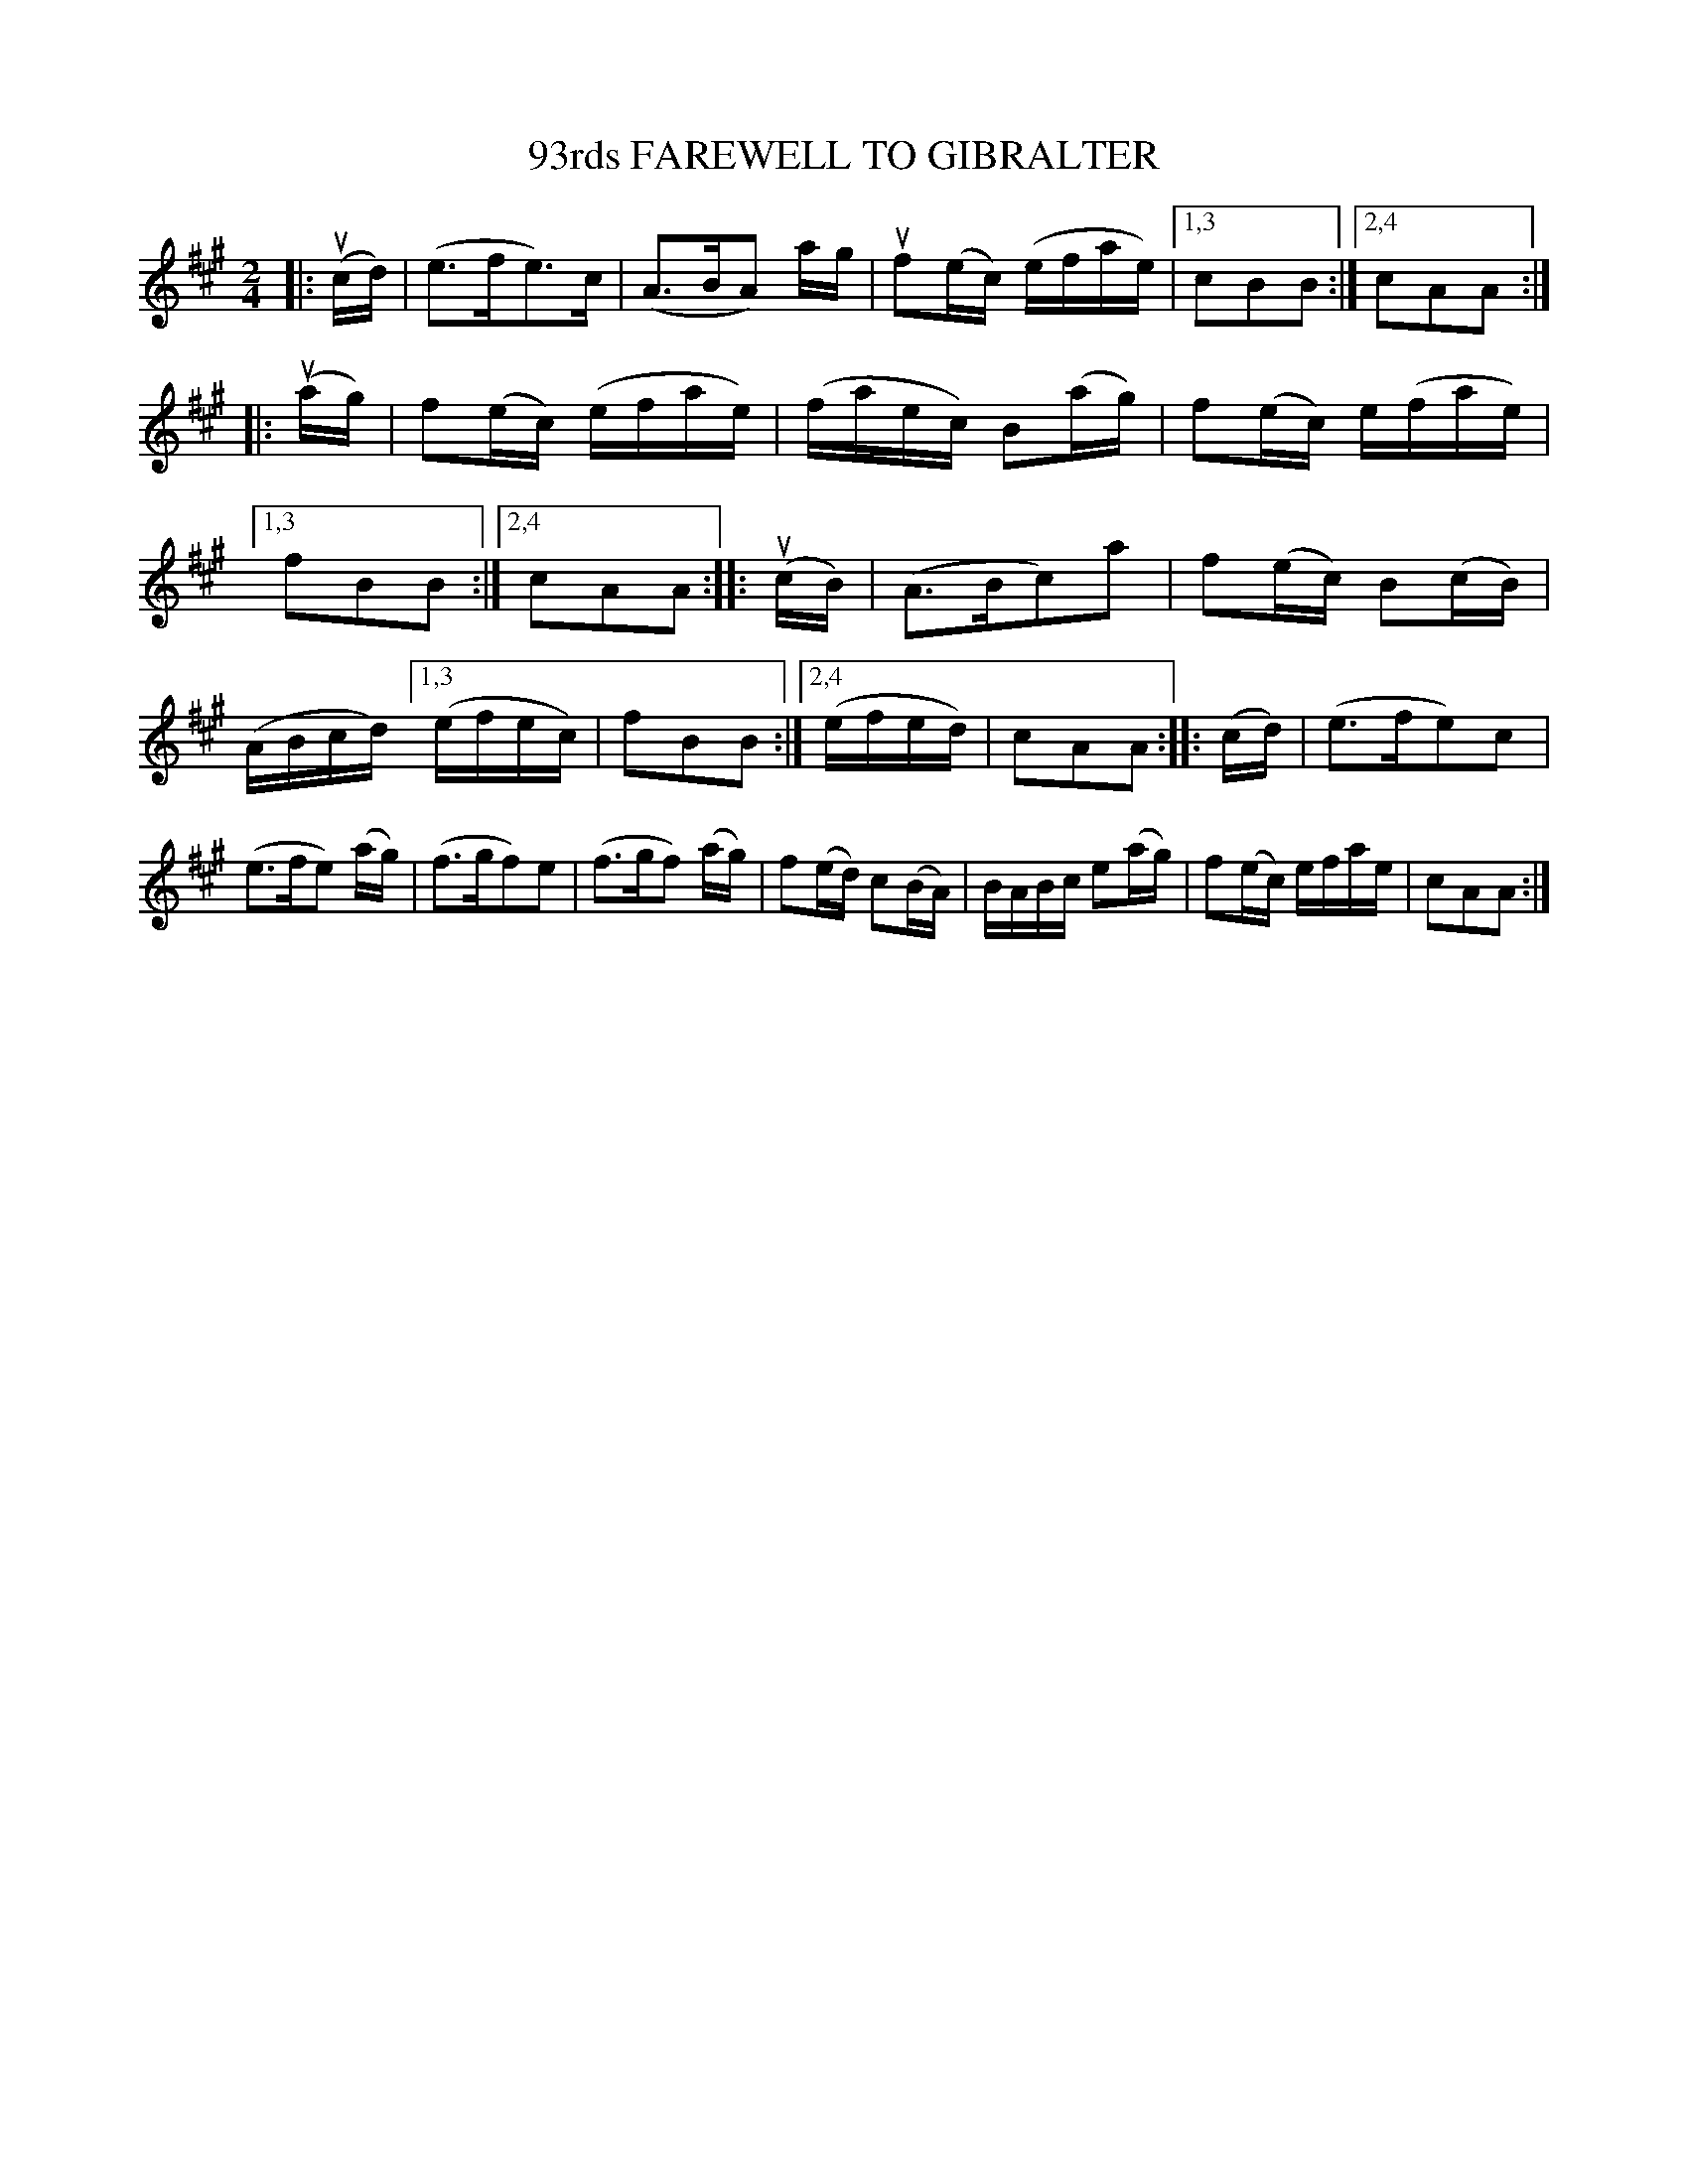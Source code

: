 X: 149120
T: 93rds FAREWELL TO GIBRALTER
R: Quickstep.
%R: quickstep, polka, march
B: James Kerr "Merry Melodies" v.1 p.49 s.1 #20
Z: 2016 John Chambers <jc:trillian.mit.edu>
M: 2/4
L: 1/16
K: A
|: (ucd) |\
(e3fe3)c | (A3BA2) ag |\
uf2(ec) (efae) |[1,3 c2B2B2 :|[2,4 c2A2A2 ::\
(uag) |\
f2(ec) (efae) | (faec) B2(ag) |\
f2(ec) e(fae) |[1,3 f2B2B2 :|[2,4 c2A2A2 :|\
|: (ucB) |\
(A3Bc2)a2 | f2(ec) B2(cB) |
(ABcd) [1,3 (efec) | f2B2B2 :|[2,4 (efed) | c2A2A2 ::\
(cd) |\
(e3fe2)c2 | (e3fe2) (ag) |\
(f3gf2)e2 | (f3gf2) (ag) |\
f2(ed) c2(BA) | BABc e2(ag) |\
f2(ec) efae | c2A2A2 :|